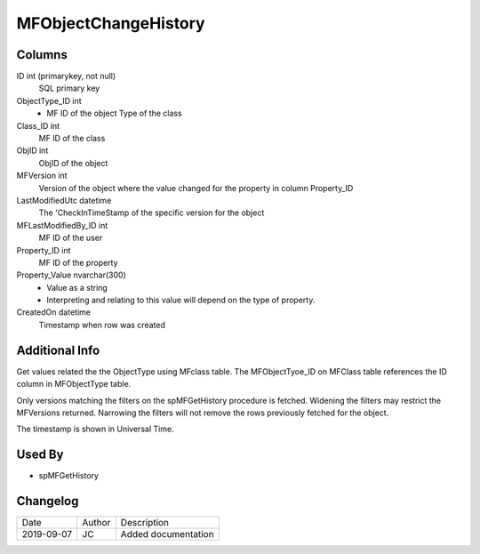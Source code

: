
=====================
MFObjectChangeHistory
=====================

Columns
=======

ID int (primarykey, not null)
  SQL primary key
ObjectType\_ID int
  - MF ID of the object Type of the class
Class\_ID int
  MF ID of the class
ObjID int
  ObjID of the object
MFVersion int
  Version of the object where the value changed for the property in column Property_ID
LastModifiedUtc datetime
  The 'CheckInTimeStamp of the specific version for the object
MFLastModifiedBy\_ID int
  MF ID of the user
Property\_ID int
  MF ID of the property
Property\_Value nvarchar(300)
  - Value as a string
  - Interpreting and relating to this value will depend on the type of property.
CreatedOn datetime
  Timestamp when row was created

Additional Info
===============

Get values related the the ObjectType using MFclass table. The MFObjectTyoe_ID on MFClass table references the ID column in MFObjectType table.

Only versions matching the filters on the spMFGetHistory procedure is fetched.  Widening the filters may restrict the MFVersions returned. Narrowing the filters will not remove the rows previously fetched for the object.

The timestamp is shown in Universal Time.

Used By
=======

- spMFGetHistory


Changelog
=========

==========  =========  ========================================================
Date        Author     Description
----------  ---------  --------------------------------------------------------
2019-09-07  JC         Added documentation
==========  =========  ========================================================

